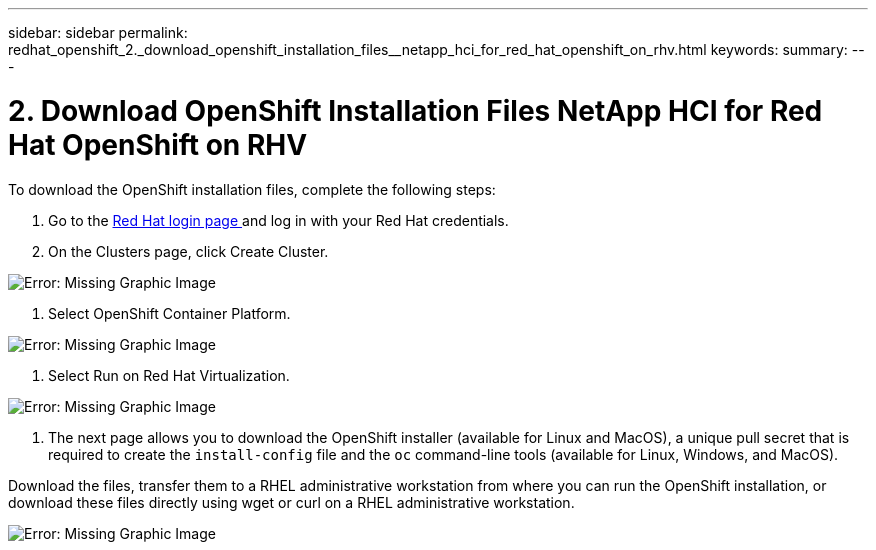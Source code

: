 ---
sidebar: sidebar
permalink: redhat_openshift_2._download_openshift_installation_files__netapp_hci_for_red_hat_openshift_on_rhv.html
keywords:
summary:
---

= 2. Download OpenShift Installation Files  NetApp HCI for Red Hat OpenShift on RHV
:hardbreaks:
:nofooter:
:icons: font
:linkattrs:
:imagesdir: ./media/

//
// This file was created with NDAC Version 0.9 (June 4, 2020)
//
// 2020-06-25 14:31:33.578646
//

[.lead]

To download the OpenShift installation files, complete the following steps:

. Go to the  https://sso.redhat.com/auth/realms/redhat-external/protocol/openid-connect/auth?client_id=cloud-services&redirect_uri=https%3A%2F%2Fcloud.redhat.com%2Fopenshift%2F&state=7be5f758-0b45-46e1-8a93-2efc39c9ed42&response_mode=fragment&response_type=code&scope=openid&nonce=39d07745-2f43-41cb-8d79-621b50ad0d76[Red Hat login page ^]and log in with your Red Hat credentials. 

. On the Clusters page, click Create Cluster. 

image:redhat_openshift_image6.jpeg[Error: Missing Graphic Image]

. Select  OpenShift Container Platform.

image:redhat_openshift_image7.jpeg[Error: Missing Graphic Image]

. Select Run on Red Hat Virtualization.

image:redhat_openshift_image8.jpeg[Error: Missing Graphic Image]

. The next page allows you to download the OpenShift installer (available for Linux and MacOS), a unique pull secret that is required to create the  `install-config`  file and the  `oc`  command-line tools (available for Linux, Windows,  and MacOS). 

Download the files, transfer them to a RHEL administrative workstation from where you can run the OpenShift installation,  or download these files directly using wget or curl on a RHEL administrative workstation.

image:redhat_openshift_image9.jpeg[Error: Missing Graphic Image]

